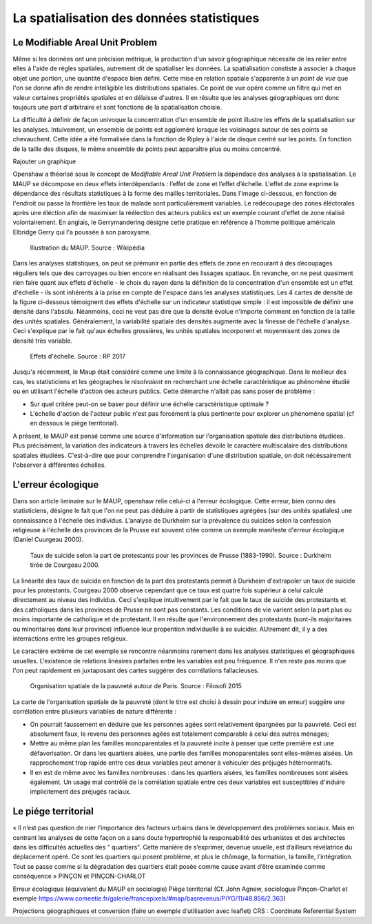 La spatialisation des données statistiques
===========================================

Le Modifiable Areal Unit Problem
---------------------------------

Même si les données ont une précision métrique, la production d'un savoir géographique nécessite de les relier entre elles à l'aide de régles spatiales, autrement dit de spatialiser les données. La spatialisation constiste à associer à chaque objet une portion, une quantité d'espace bien défini. Cette mise en relation spatiale s'apparente à un *point de vue* que l'on se donne afin de rendre intelligible les distributions spatiales. Ce point de vue opére comme un filtre qui met en valeur certaines propriétés spatiales et en délaisse d'autres. Il en résulte que les analyses géographiques ont donc toujours une part d'arbitraire et sont fonctions de la spatialisation choisie.

La difficulté à définir de façon univoque la concentration d'un ensemble de point illustre les effets de la spatialisation sur les analyses. Intuivement, un ensemble de points est aggloméré lorsque les voisinages autour de ses points se chevauchent. Cette idée a été formalisée dans la fonction de Ripley à l'aide de disque centré sur les points. En fonction de la taille des disques, le même ensemble de points peut apparaître plus ou moins concentré.

Rajouter un graphique

Openshaw a théorisé sous le concept de *Modifiable Areal Unit Problem* la dépendace des analyses à la spatialisation. Le MAUP se décompose en deux effets interdépendants : l’effet de zone et l’effet d’échelle. L'effet de zone exprime la dépendance des résultats statistiques à la forme des mailles territoriales. Dans l'image ci-dessous, en fonction de l'endroit ou passe la frontière les taux de malade sont particulièrement variables. Le redécoupage des zones éléctorales après une éléction afin de maximiser la réélection des acteurs publics est un exemple courant d'effet de zone réalisé volontairement. En anglais, le Gerrymandering désigne cette pratique en référence à l'homme politique américain Elbridge Gerry qui l'a poussée à son paroxysme.

.. figure:: _static/Maup_rate_numbers.png
   :width: 300
   
   Illustration du MAUP. Source : Wikipédia

Dans les analyses statistiques, on peut se prémunir en partie des effets de zone en recourant à des découpages réguliers tels que des carroyages ou bien encore en réalisant des lissages spatiaux. En revanche, on ne peut quasiment rien faire quant aux effets d'échelle - le choix du rayon dans la définition de la concentration d'un ensemble est un effet d'échelle - ils sont inhérents à la prise en compte de l'espace dans les analyses statistiques. Les 4 cartes de densité de la figure ci-dessous témoignent des effets d'échelle sur un indicateur statistique simple : il est impossible de définir une densité dans l'absolu. Néanmoins, ceci ne veut pas dire que la densité évolue n'importe comment en fonction de la taille des unités spatiales. Généralement, la variabilité spatiale des densités augmente avec la finesse de l'échelle d'analyse. Ceci s'explique par le fait qu'aux échelles grossières, les unités spatiales incorporent et moyennisent des zones de densité très variable.   

.. figure:: _static/carte_maup.png
   :width: 600

   Effets d'échelle. Source : RP 2017
   
Jusqu'a récemment, le Maup était considéré comme une limite à la connaissance géographique. Dans le meilleur des cas, les statisticiens et les géographes le *résolvaient*  en recherchant une échelle caractéristique au phénomène étudié ou en utilisant l'échelle d'action des acteurs publics. Cette démarche n'allait pas sans poser de problème :

* Sur quel critére peut-on se baser pour définir une échelle caractéristique optimale ? 
* L'échelle d'action de l'acteur public n'est pas forcément la plus pertinente pour explorer un phénomène spatial (cf en dessous le piége territorial). 

A présent, le MAUP est pensé comme une source d'information sur l'organisation spatiale des distributions étudiées. Plus précisément, la variation des indicateurs à travers les échelles dévoile le caractère multiscalaire des distributions spatiales étudiées. C'est-à-dire que pour comprendre l'organisation d'une distribution spatiale, on doit nécéssairement l'observer à différentes échelles. 

L'erreur écologique
--------------------
Dans son article liminaire sur le MAUP, openshaw relie celui-ci à l'erreur écologique. Cette erreur, bien connu des statisticiens, désigne le fait que l'on ne peut pas déduire à partir de statistiques agrégées (sur des unités spatiales) une connaissance à l'échelle des individus. L'analyse de Durkheim sur la prévalence du suicides selon la confession religieuse à l'échelle des provinces de la Prusse est souvent citée comme un exemple manifeste d'erreur écologique (Daniel Cuurgeau 2000). 


.. figure:: _static/caf_1149-1590_2000_num_60_1_T6_0051_0000_1.png
   :width: 300

   Taux de suicide selon la part de protestants pour les provinces de Prusse (1883-1990). Source : Durkheim tirée de Courgeau 2000. 

La linéarité des taux de suicide en fonction de la part des protestants permet à Durkheim d'extrapoler un taux de suicide pour les protestants. Courgeau 2000 observe cependant que ce taux est quatre fois supérieur à celui calculé directement au niveau des individus. Ceci s'explique intuitivement par le fait que le taux de suicide des protestants et des catholiques dans les provinces de Prusse ne sont pas constants. Les conditions de vie varient selon la part plus ou moins importante de catholique et de protestant. Il en résulte que l'environnement des protestants (sont-ils majoritaires ou minoritaires dans leur province) influence leur propention individuelle à se suicider. AUtrement dit, il y a des interractions entre les groupes religieux.

Le caractére extrême de cet exemple se rencontre néanmoins rarement dans les analyses statistiques et géographiques usuelles. L'existence de relations linéaires parfaites entre les variables est peu fréquence. Il n'en reste pas moins que l'on peut rapidement en juxtaposant des cartes suggérer des corrélations fallacieuses. 

.. figure:: _static/carte_pauv.png
   :width: 300
   
   Organisation spatiale de la pauvreté autour de Paris. Source : Filosofi 2015
   
La carte de l'organisation spatiale de la pauvreté (dont le titre est choisi à dessin pour induire en erreur) suggére une corrélation entre plusieurs variables de nature différente :

-  On pourrait faussement en déduire que les personnes agées sont relativement épargnées par la pauvreté. Ceci est absolument faux, le revenu des personnes agées est totalement comparable à celui des autres ménages;
- Mettre au même plan les familles monoparentales et la pauvreté incite à penser que cette première est une défavorisation. Or dans les quartiers aisées, une partie des familles monoparentales sont elles-mêmes aisées. Un rapprochement trop rapide entre ces deux variables peut amener à vehiculer des préjugés hétérnormatifs.
- Il en est de même avec les familles nombreuses : dans les quartiers aisées, les familles nombreuses sont aisées également. Un usage mal contrôlé de la  corrélation spatiale entre ces deux variables est susceptibles d'induire implicitement des préjugés raciaux.  




Le piége territorial
---------------------

« Il n’est pas question de nier l’importance des facteurs urbains dans le développement des problèmes sociaux. Mais en centrant les analyses de cette façon on a sans doute hypertrophié la responsabilité des urbanistes et des architectes dans les difficultés actuelles des " quartiers". Cette manière de s’exprimer, devenue usuelle, est d’ailleurs révélatrice du déplacement opéré. Ce sont les quartiers qui posent problème, et plus le chômage, la formation, la famille, l’intégration. Tout se passe comme si la dégradation des quartiers était posée
comme cause avant d’être examinée comme conséquence » PINÇON et PINÇON-CHARLOT


Erreur écologique (équivalent du MAUP en sociologie)
Piège territorial (Cf. John Agnew, sociologue Pinçon-Charlot et exemple https://www.comeetie.fr/galerie/francepixels/#map/basrevenus/PiYG/11/48.856/2.363)





Projections géographiques et conversion (faire un exemple d’utilisation avec leaflet)
CRS : Coordinate Referential System

